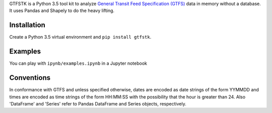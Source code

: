 GTFSTK is a Python 3.5 tool kit to analyze `General Transit Feed Specification (GTFS) <https://en.wikipedia.org/wiki/GTFS>`_ data in memory without a database.
It uses Pandas and Shapely to do the heavy lifting.


Installation
=============
Create a Python 3.5 virtual environment and ``pip install gtfstk``.


Examples
========
You can play with ``ipynb/examples.ipynb`` in a Jupyter notebook


Conventions
============
In conformance with GTFS and unless specified otherwise, dates are encoded as date strings of the form YYMMDD and times are encoded as time strings of the form HH:MM:SS with the possibility that the hour is greater than 24.
Also 'DataFrame' and 'Series' refer to Pandas DataFrame and Series objects, respectively.
